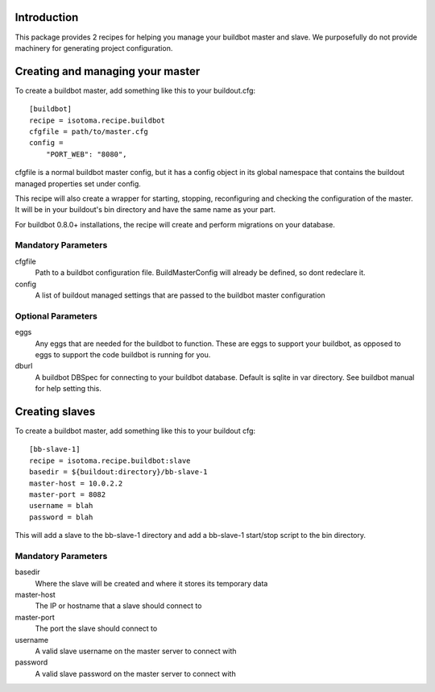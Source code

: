 Introduction
============

This package provides 2 recipes for helping you manage your buildbot master and slave.
We purposefully do not provide machinery for generating project configuration.

Creating and managing your master
=================================

To create a buildbot master, add something like this to your buildout.cfg::

    [buildbot]
    recipe = isotoma.recipe.buildbot
    cfgfile = path/to/master.cfg
    config = 
        "PORT_WEB": "8080",

cfgfile is a normal buildbot master config, but it has a config object in its global namespace
that contains the buildout managed properties set under config.

This recipe will also create a wrapper for starting, stopping, reconfiguring and
checking the configuration of the master. It will be in your buildout's bin directory and have
the same name as your part.

For buildbot 0.8.0+ installations, the recipe will create and perform migrations on your database.

Mandatory Parameters
--------------------

cfgfile
    Path to a buildbot configuration file. BuildMasterConfig will already be defined, so dont redeclare it.

config
    A list of buildout managed settings that are passed to the buildbot master configuration

Optional Parameters
-------------------

eggs
    Any eggs that are needed for the buildbot to function. These are eggs to support your buildbot, as opposed to eggs to support the code buildbot is running for you.

dburl
    A buildbot DBSpec for connecting to your buildbot database. Default is sqlite in var directory. See buildbot manual for help setting this.

Creating slaves
===============

To create a buildbot master, add something like this to your buildout cfg::

    [bb-slave-1]
    recipe = isotoma.recipe.buildbot:slave
    basedir = ${buildout:directory}/bb-slave-1
    master-host = 10.0.2.2
    master-port = 8082
    username = blah
    password = blah

This will add a slave to the bb-slave-1 directory and add a bb-slave-1 start/stop script to the bin directory.

Mandatory Parameters
--------------------

basedir
    Where the slave will be created and where it stores its temporary data

master-host
    The IP or hostname that a slave should connect to

master-port
    The port the slave should connect to

username
    A valid slave username on the master server to connect with

password
    A valid slave password on the master server to connect with

